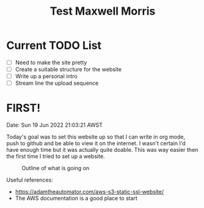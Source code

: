 #+TITLE: Test Maxwell Morris



* Current TODO List
- [ ] Need to make the site pretty
- [ ] Create a suitable structure for the website
- [ ] Write up a personal intro
- [ ] Stream line the upload sequence

* FIRST!
Date: Sun 19 Jun 2022 21:03:21 AWST

Today's goal was to set this website up so that I can write in org mode, push to github and be able to view it on the internet.
I wasn't certain I'd have enough time but it was actually quite doable.
This was way easier then the first time I tried to set up a website.

#+CAPTION: Outline of what is going on
#+NAME:   fig:SED-HR4049
[[./img/RoughSetUp.png]]

Useful references:
- https://adamtheautomator.com/aws-s3-static-ssl-website/
- The AWS documentation is a good place to start
